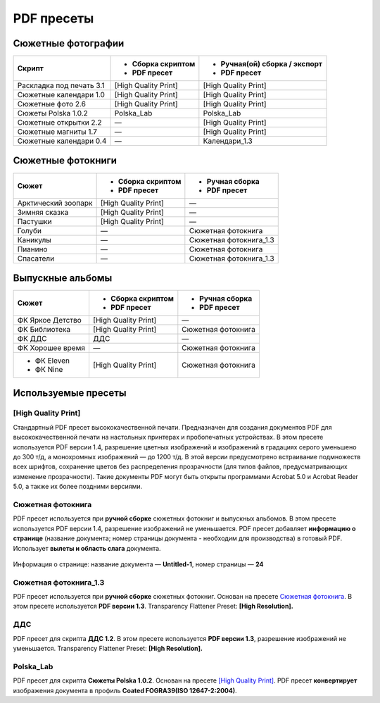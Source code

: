 PDF пресеты
==================================================================================================

Сюжетные фотографии
~~~~~~~~~~~~~~~~~~~~~~~~~~~~~~~~~~~~~~~~~~~~~~~~~~~~~~~~~~~~~~~~~~~~~~~~~~~~~~~~~~~~~~~~~~~~~~~~~~

+------------------------+--------------------+-----------------------------+
|Скрипт                  |- Сборка скриптом   |- Ручная(ой) сборка / экспорт|
|                        |- PDF пресет        |- PDF пресет                 |
+========================+====================+=============================+
|Раскладка под печать 3.1|[High Quality Print]|[High Quality Print]         |
+------------------------+--------------------+-----------------------------+
|Сюжетные календари 1.0  |[High Quality Print]|[High Quality Print]         |
+------------------------+--------------------+-----------------------------+
|Сюжетные фото 2.6       |[High Quality Print]|[High Quality Print]         |
+------------------------+--------------------+-----------------------------+
|Сюжеты Polska 1.0.2     |Polska_Lab          |Polska_Lab                   |
+------------------------+--------------------+-----------------------------+    
|Сюжетные открытки 2.2   |—                   |[High Quality Print]         |
+------------------------+--------------------+-----------------------------+
|Сюжетные магниты 1.7    |—                   |[High Quality Print]         |
+------------------------+--------------------+-----------------------------+
|Сюжетные календари 0.4  |—                   |Календари_1.3                |
+------------------------+--------------------+-----------------------------+

Сюжетные фотокниги
~~~~~~~~~~~~~~~~~~~~~~~~~~~~~~~~~~~~~~~~~~~~~~~~~~~~~~~~~~~~~~~~~~~~~~~~~~~~~~~~~~~~~~~~~~~~~~~~~~

+-------------------+--------------------+----------------------+
|Сюжет              |- Сборка скриптом   |- Ручная сборка       |
|                   |- PDF пресет        |- PDF пресет          |
+===================+====================+======================+
|Арктический зоопарк|[High Quality Print]|—                     |
+-------------------+--------------------+----------------------+
|Зимняя сказка      |[High Quality Print]|—                     |
+-------------------+--------------------+----------------------+
|Пастушки           |[High Quality Print]|—                     |
+-------------------+--------------------+----------------------+
|Голуби             |—                   |Сюжетная фотокнига    |
+-------------------+--------------------+----------------------+
|Каникулы           |—                   |Сюжетная фотокнига_1.3|
+-------------------+--------------------+----------------------+
|Пианино            |—                   |Сюжетная фотокнига    |
+-------------------+--------------------+----------------------+
|Спасатели          |—                   |Сюжетная фотокнига_1.3|
+-------------------+--------------------+----------------------+

Выпускные альбомы
~~~~~~~~~~~~~~~~~~~~~~~~~~~~~~~~~~~~~~~~~~~~~~~~~~~~~~~~~~~~~~~~~~~~~~~~~~~~~~~~~~~~~~~~~~~~~~~~~~

+----------------+--------------------+------------------+
|Сюжет           |- Сборка скриптом   |- Ручная сборка   |
|                |- PDF пресет        |- PDF пресет      |
+================+====================+==================+
|ФК Яркое Детство|[High Quality Print]|—                 |
+----------------+--------------------+------------------+
|ФК Библиотека   |[High Quality Print]|Сюжетная фотокнига|
+----------------+--------------------+------------------+
|ФК ДДС          |ДДС                 |—                 |
+----------------+--------------------+------------------+
|ФК Хорошее время|—                   |Сюжетная фотокнига|
+----------------+--------------------+------------------+
|- ФК Eleven     |[High Quality Print]|Сюжетная фотокнига|
|- ФК Nine       |                    |                  |  
+----------------+--------------------+------------------+

Используемые пресеты
~~~~~~~~~~~~~~~~~~~~~~~~~~~~~~~~~~~~~~~~~~~~~~~~~~~~~~~~~~~~~~~~~~~~~~~~~~~~~~~~~~~~~~~~~~~~~~~~~~

[High Quality Print]
-------------------------------------------------------------------------------------------------------------------------------------------------------------------------------------------------------

Стандартный PDF пресет высококачественной печати. Предназначен для создания документов PDF для высококачественной печати на настольных принтерах и пробопечатных устройствах.
В этом пресете используется PDF версии 1.4, разрешение цветных изображений и изображений в градациях серого уменьшено до 300 т/д, а монохромных изображений — до 1200 т/д. 
В этой версии предусмотрено встраивание подмножеств всех шрифтов, сохранение цветов без распределения прозрачности (для типов файлов, предусматривающих изменение прозрачности).
Такие документы PDF могут быть открыты программами Acrobat 5.0 и Acrobat Reader 5.0, а также их более поздними версиями.

Сюжетная фотокнига
-------------------------------------------------------------------------------------------------------------------------------------------------------------------------------------------------------

PDF пресет используется при **ручной сборке** сюжетных фотокниг и выпускных альбомов. В этом пресете используется PDF версии 1.4, разрешение изображений не уменьшается.
PDF пресет добавляет **информацию о странице** (название документа; номер страницы документа - необходим для производства) в готовый PDF. Использует **вылеты и область слага** документа.

.. figure:: /prepress/scripts/images/page-info.png
   :align: center

   Информация о странице: название документа — **Untitled-1**, номер страницы — **24**

.. code-block:: none
   :linenos:
   :emphasize-lines: 1, 3, 26, 27, 28, 30, 40, 44, 49, 52, 54
   
   PDF Preset: Сюжетная фотокнига

   Compatibility: Acrobat 5 (PDF 1.4)

   Standards Compliance: None

   General
       Pages: All
       Spreads: Off
       View: Default
       Layout: Default
       Full Screen: Off
       Generate Thumbnails: Off
       Optimize PDF: Off
       Create Acrobat Layers: N/A
       Export Layers: Visible and Printable Layers
       Include Bookmarks: Off
       Include Hyperlinks: Off
       Export Nonprinting Objects: Off
       Export Visible Guides and Baseline Grids: Off
       Create Tagged PDF: Off
       Interactive Elements: Do Not Include

   Compression
       Color Images
           No Sampling Change
           for images above: 450 ppi
           Compression: Automatic
           Tile Size: N/A
           Quality: Maximum

   Marks and Bleeds
       Crop Marks: Off
       Bleed Marks: Off
       Registration Marks: Off
       Color Bars: Off
       Page Information: On
       Page Mark Type: Default
       Weight: 0.25 pt
       Offset: 2,117 mm
       Use Document Bleed Settings: On
       Bleed Top: 3 mm
       Bleed Bottom: 3 mm
       Bleed Inside: 3 mm
       Bleed Outside: 3 mm
       Include Slug Area: On

   Output
       Color Conversion: No Color Conversion
       Destination: N/A
       Profile Inclusion Policy: Don't Include Profiles

    
Сюжетная фотокнига_1.3
-------------------------------------------------------------------------------------------------------------------------------------------------------------------------------------------------------    

PDF пресет используется при **ручной сборке** сюжетных фотокниг. Основан на пресете `Сюжетная фотокнига`_. В этом пресете используется **PDF версии 1.3**. Transparency Flattener Preset: **[High Resolution].**

.. code-block:: none
   :linenos:
   :emphasize-lines: 1, 3, 12
   
   PDF Preset: Сюжетная фотокнига_1.3

   Compatibility: Acrobat 4 (PDF 1.3)

   Standards Compliance: None

   Advanced
       Subset Fonts Below: 100%
       Omit PDF: Off
       Omit EPS: Off
       Omit Bitmap Images: Off
       Transparency Flattener Preset: [High Resolution]
       Ignore Spread Overrides: Off
       Display Title: File Name
       Language: English: USA

    
ДДС
-------------------------------------------------------------------------------------------------------------------------------------------------------------------------------------------------------   

PDF пресет для скрипта **ДДС 1.2**. В этом пресете используется **PDF версии 1.3**, разрешение изображений не уменьшается. Transparency Flattener Preset: **[High Resolution].**

.. code-block:: none
   :linenos:
   :emphasize-lines: 1, 3, 26, 27, 28, 30, 49, 51, 58

   PDF Preset: ДДС

   Compatibility: Acrobat 4 (PDF 1.3)
   
   Standards Compliance: None
   
   General
       Pages: All
       Spreads: Off
       View: Default
       Layout: Default
       Full Screen: Off
       Generate Thumbnails: Off
       Optimize PDF: Off
       Create Acrobat Layers: N/A
       Export Layers: Visible and Printable Layers
       Include Bookmarks: Off
       Include Hyperlinks: Off
       Export Nonprinting Objects: Off
       Export Visible Guides and Baseline Grids: Off
       Create Tagged PDF: Off
       Interactive Elements: Do Not Include
   
   Compression
       Color Images
           No Sampling Change
           for images above: 450 ppi
           Compression: Automatic
           Tile Size: N/A
           Quality: Maximum
   
   Marks and Bleeds
       Crop Marks: Off
       Bleed Marks: Off
       Registration Marks: Off
       Color Bars: Off
       Page Information: Off
       Page Mark Type: Default
       Weight: 0.25 pt
       Offset: 2,117 mm
       Use Document Bleed Settings: Off
       Bleed Top: 0 mm
       Bleed Bottom: 0 mm
       Bleed Left: 0 mm
       Bleed Right: 0 mm
       Include Slug Area: Off
   
   Output
       Color Conversion: No Color Conversion
       Destination: N/A
       Profile Inclusion Policy: Don't Include Profiles
   
   Advanced
       Subset Fonts Below: 100%
       Omit PDF: Off
       Omit EPS: Off
       Omit Bitmap Images: Off
       Transparency Flattener Preset: [High Resolution]
       Ignore Spread Overrides: Off
       Display Title: File Name
       Language: English: USA

Polska_Lab
-------------------------------------------------------------------------------------------------------------------------------------------------------------------------------------------------------   
       
PDF пресет для скрипта **Сюжеты Polska 1.0.2**. Основан на пресете `[High Quality Print]`_. PDF пресет **конвертирует** изображения документа в профиль **Coated FOGRA39(ISO 12647-2:2004)**.

.. code-block:: none
   :linenos:
   :emphasize-lines: 1, 3, 8, 9, 10

   PDF Preset: Polska_Lab

   Compatibility: Acrobat 5 (PDF 1.4)

   Standards Compliance: None

   Output
       Color Conversion: Convert to Destination (Preserve Numbers)
       Destination: Coated FOGRA39 (ISO 12647-2:2004)
       Profile Inclusion Policy: Don't Include Profiles

